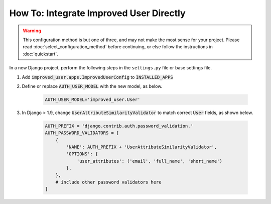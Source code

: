 ========================================
How To: Integrate Improved User Directly
========================================

.. WARNING::
    This configuration method is but one of three, and may not make the
    most sense for your project. Please read
    :doc:`select_configuration_method` before continuing, or else follow
    the instructions in :doc:`quickstart`.

In a new Django project, perform the following steps in the
``settings.py`` file or base settings file.

1. Add :code:`improved_user.apps.ImprovedUserConfig`
   to :code:`INSTALLED_APPS`

2. Define or replace :code:`AUTH_USER_MODEL` with the new model, as
   below.

    .. code:: python

        AUTH_USER_MODEL='improved_user.User'

3. In Django > 1.9, change :code:`UserAttributeSimilarityValidator` to
   match correct :code:`User` fields, as shown below.

    .. code:: python

        AUTH_PREFIX = 'django.contrib.auth.password_validation.'
        AUTH_PASSWORD_VALIDATORS = [
            {
                'NAME': AUTH_PREFIX + 'UserAttributeSimilarityValidator',
                'OPTIONS': {
                    'user_attributes': ('email', 'full_name', 'short_name')
                },
            },
            # include other password validators here
        ]

